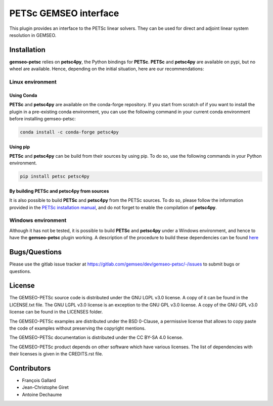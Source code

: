 ..
    Copyright 2021 IRT Saint Exupéry, https://www.irt-saintexupery.com

    This work is licensed under the Creative Commons Attribution-ShareAlike 4.0
    International License. To view a copy of this license, visit
    http://creativecommons.org/licenses/by-sa/4.0/ or send a letter to Creative
    Commons, PO Box 1866, Mountain View, CA 94042, USA.

PETSc GEMSEO interface
%%%%%%%%%%%%%%%%%%%%%%

This plugin provides an interface to the PETSc linear solvers.
They can be used for direct and adjoint linear system resolution in GEMSEO.

Installation
------------

**gemseo-petsc** relies on **petsc4py**, the Python bindings for **PETSc**.
**PETSc** and **petsc4py** are available on pypi,
but no wheel are available. Hence, depending on the initial situation, here are our recommendations:

Linux environment
=================

Using Conda
###########

**PETSc** and **petsc4py** are available on the conda-forge repository.
If you start from scratch of if you want to install the plugin in a pre-existing conda environment,
you can use the following command in your current conda environment before installing gemseo-petsc:

.. code-block::

    conda install -c conda-forge petsc4py

Using pip
#########

**PETSc** and **petsc4py** can be build from their sources by using pip.
To do so, use the following commands in your Python environment.

.. code-block::

    pip install petsc petsc4py


By building PETSc and petsc4py from sources
###########################################

It is also possible to build **PETSc** and **petsc4py** from the PETSc sources.
To do so,
please follow the information provided in the `PETSc installation manual <https://petsc.org/release/install/>`_,
and do not forget to enable the compilation of **petsc4py**.

Windows environment
===================

Although it has not be tested,
it is possible to build **PETSc** and **petsc4py** under a Windows environment,
and hence to have the **gemseo-petsc** plugin working.
A description of the procedure to build these dependencies can be found `here <https://openmdao.readthedocs.io/en/1.7.3/getting-started/mpi_windows.html>`_

Bugs/Questions
--------------

Please use the gitlab issue tracker at
https://gitlab.com/gemseo/dev/gemseo-petsc/-/issues
to submit bugs or questions.

License
-------

The GEMSEO-PETSc source code is distributed under the GNU LGPL v3.0 license.
A copy of it can be found in the LICENSE.txt file.
The GNU LGPL v3.0 license is an exception to the GNU GPL v3.0 license.
A copy of the GNU GPL v3.0 license can be found in the LICENSES folder.

The GEMSEO-PETSc examples are distributed under the BSD 0-Clause, a permissive
license that allows to copy paste the code of examples without preserving the
copyright mentions.

The GEMSEO-PETSc documentation is distributed under the CC BY-SA 4.0 license.

The GEMSEO-PETSc product depends on other software which have various licenses.
The list of dependencies with their licenses is given in the CREDITS.rst file.

Contributors
------------

- François Gallard
- Jean-Christophe Giret
- Antoine Dechaume
